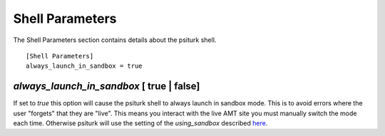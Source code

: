 Shell Parameters
================

The Shell Parameters section contains details about
the psiturk shell.

::

	[Shell Parameters]
	always_launch_in_sandbox = true

`always_launch_in_sandbox` [ true | false]
-----------------------------------------
If set to `true` this option will cause the psiturk shell
to always launch in sandbox mode.  This is to avoid
errors where the user "forgets" that they are "live".
This means you interact with the live AMT site you
must manually switch the mode each time.  Otherwise
psiturk will use the setting of the `using_sandbox`
described `here <hit_configuration.html#using-sandbox-true-false>`__.